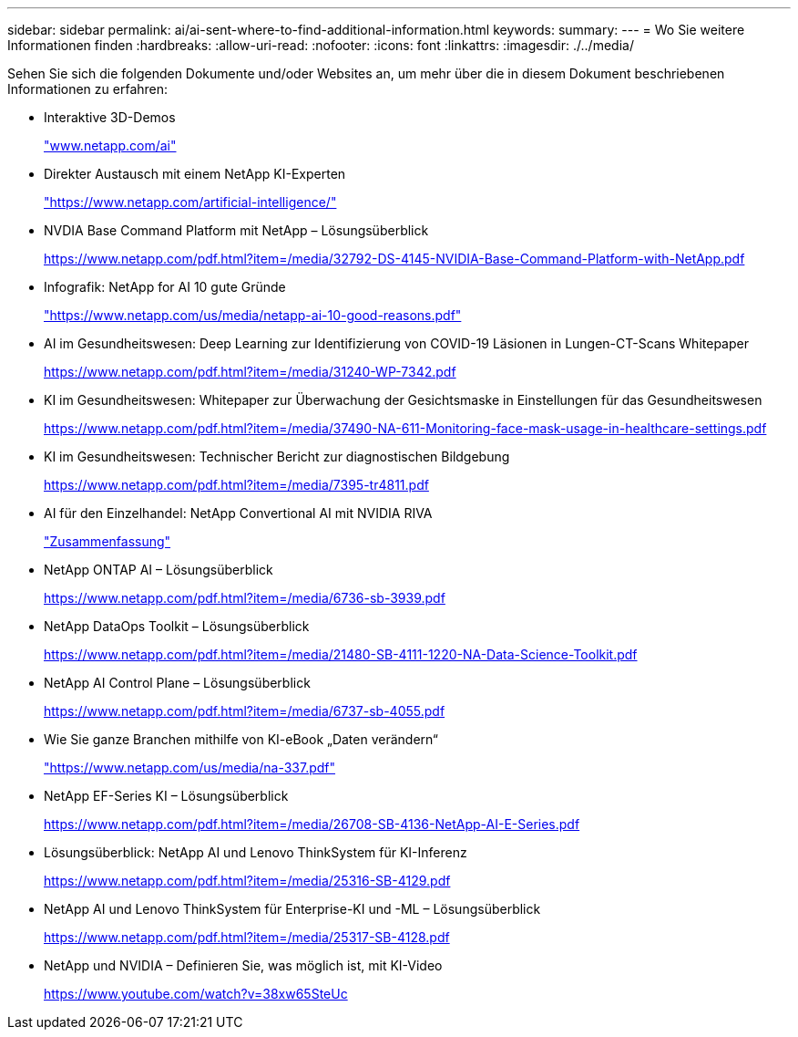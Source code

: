 ---
sidebar: sidebar 
permalink: ai/ai-sent-where-to-find-additional-information.html 
keywords:  
summary:  
---
= Wo Sie weitere Informationen finden
:hardbreaks:
:allow-uri-read: 
:nofooter: 
:icons: font
:linkattrs: 
:imagesdir: ./../media/


[role="lead"]
Sehen Sie sich die folgenden Dokumente und/oder Websites an, um mehr über die in diesem Dokument beschriebenen Informationen zu erfahren:

* Interaktive 3D-Demos
+
http://www.netapp.com/ai["www.netapp.com/ai"^]

* Direkter Austausch mit einem NetApp KI-Experten
+
https://www.netapp.com/artificial-intelligence/["https://www.netapp.com/artificial-intelligence/"^]

* NVDIA Base Command Platform mit NetApp – Lösungsüberblick
+
https://www.netapp.com/pdf.html?item=/media/32792-DS-4145-NVIDIA-Base-Command-Platform-with-NetApp.pdf["https://www.netapp.com/pdf.html?item=/media/32792-DS-4145-NVIDIA-Base-Command-Platform-with-NetApp.pdf"^]

* Infografik: NetApp for AI 10 gute Gründe
+
https://www.netapp.com/us/media/netapp-ai-10-good-reasons.pdf["https://www.netapp.com/us/media/netapp-ai-10-good-reasons.pdf"^]

* AI im Gesundheitswesen: Deep Learning zur Identifizierung von COVID-19 Läsionen in Lungen-CT-Scans Whitepaper
+
https://www.netapp.com/pdf.html?item=/media/31240-WP-7342.pdf["https://www.netapp.com/pdf.html?item=/media/31240-WP-7342.pdf"^]

* KI im Gesundheitswesen: Whitepaper zur Überwachung der Gesichtsmaske in Einstellungen für das Gesundheitswesen
+
https://www.netapp.com/pdf.html?item=/media/37490-NA-611-Monitoring-face-mask-usage-in-healthcare-settings.pdf["https://www.netapp.com/pdf.html?item=/media/37490-NA-611-Monitoring-face-mask-usage-in-healthcare-settings.pdf"^]

* KI im Gesundheitswesen: Technischer Bericht zur diagnostischen Bildgebung
+
https://www.netapp.com/pdf.html?item=/media/7395-tr4811.pdf["https://www.netapp.com/pdf.html?item=/media/7395-tr4811.pdf"^]

* AI für den Einzelhandel: NetApp Convertional AI mit NVIDIA RIVA
+
link:cainvidia_executive_summary.html["Zusammenfassung"]

* NetApp ONTAP AI – Lösungsüberblick
+
https://www.netapp.com/pdf.html?item=/media/6736-sb-3939.pdf["https://www.netapp.com/pdf.html?item=/media/6736-sb-3939.pdf"^]

* NetApp DataOps Toolkit – Lösungsüberblick
+
https://www.netapp.com/pdf.html?item=/media/21480-SB-4111-1220-NA-Data-Science-Toolkit.pdf["https://www.netapp.com/pdf.html?item=/media/21480-SB-4111-1220-NA-Data-Science-Toolkit.pdf"^]

* NetApp AI Control Plane – Lösungsüberblick
+
https://www.netapp.com/pdf.html?item=/media/6737-sb-4055.pdf["https://www.netapp.com/pdf.html?item=/media/6737-sb-4055.pdf"^]

* Wie Sie ganze Branchen mithilfe von KI-eBook „Daten verändern“
+
https://www.netapp.com/us/media/na-337.pdf["https://www.netapp.com/us/media/na-337.pdf"^]

* NetApp EF-Series KI – Lösungsüberblick
+
https://www.netapp.com/pdf.html?item=/media/26708-SB-4136-NetApp-AI-E-Series.pdf["https://www.netapp.com/pdf.html?item=/media/26708-SB-4136-NetApp-AI-E-Series.pdf"^]

* Lösungsüberblick: NetApp AI und Lenovo ThinkSystem für KI-Inferenz
+
https://www.netapp.com/pdf.html?item=/media/25316-SB-4129.pdf["https://www.netapp.com/pdf.html?item=/media/25316-SB-4129.pdf"^]

* NetApp AI und Lenovo ThinkSystem für Enterprise-KI und -ML – Lösungsüberblick
+
https://www.netapp.com/pdf.html?item=/media/25317-SB-4128.pdf["https://www.netapp.com/pdf.html?item=/media/25317-SB-4128.pdf"^]

* NetApp und NVIDIA – Definieren Sie, was möglich ist, mit KI-Video
+
https://www.youtube.com/watch?v=38xw65SteUc["https://www.youtube.com/watch?v=38xw65SteUc"^]


